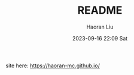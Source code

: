 #+BLOCK_LINE: ━━━━━━━━━━━━━━━━━━━━━━━━━━━━━
#+TITLE: README
#+AUTHOR: Haoran Liu
#+EMAIL: haoran.mc@outlook.com
#+DATE: 2023-09-16 22:09 Sat
#+BLOCK_LINE: ━━━━━━━━━━━━━━━━━━━━━━━━━━━━━


site here: [[https://haoran-mc.github.io/]]
